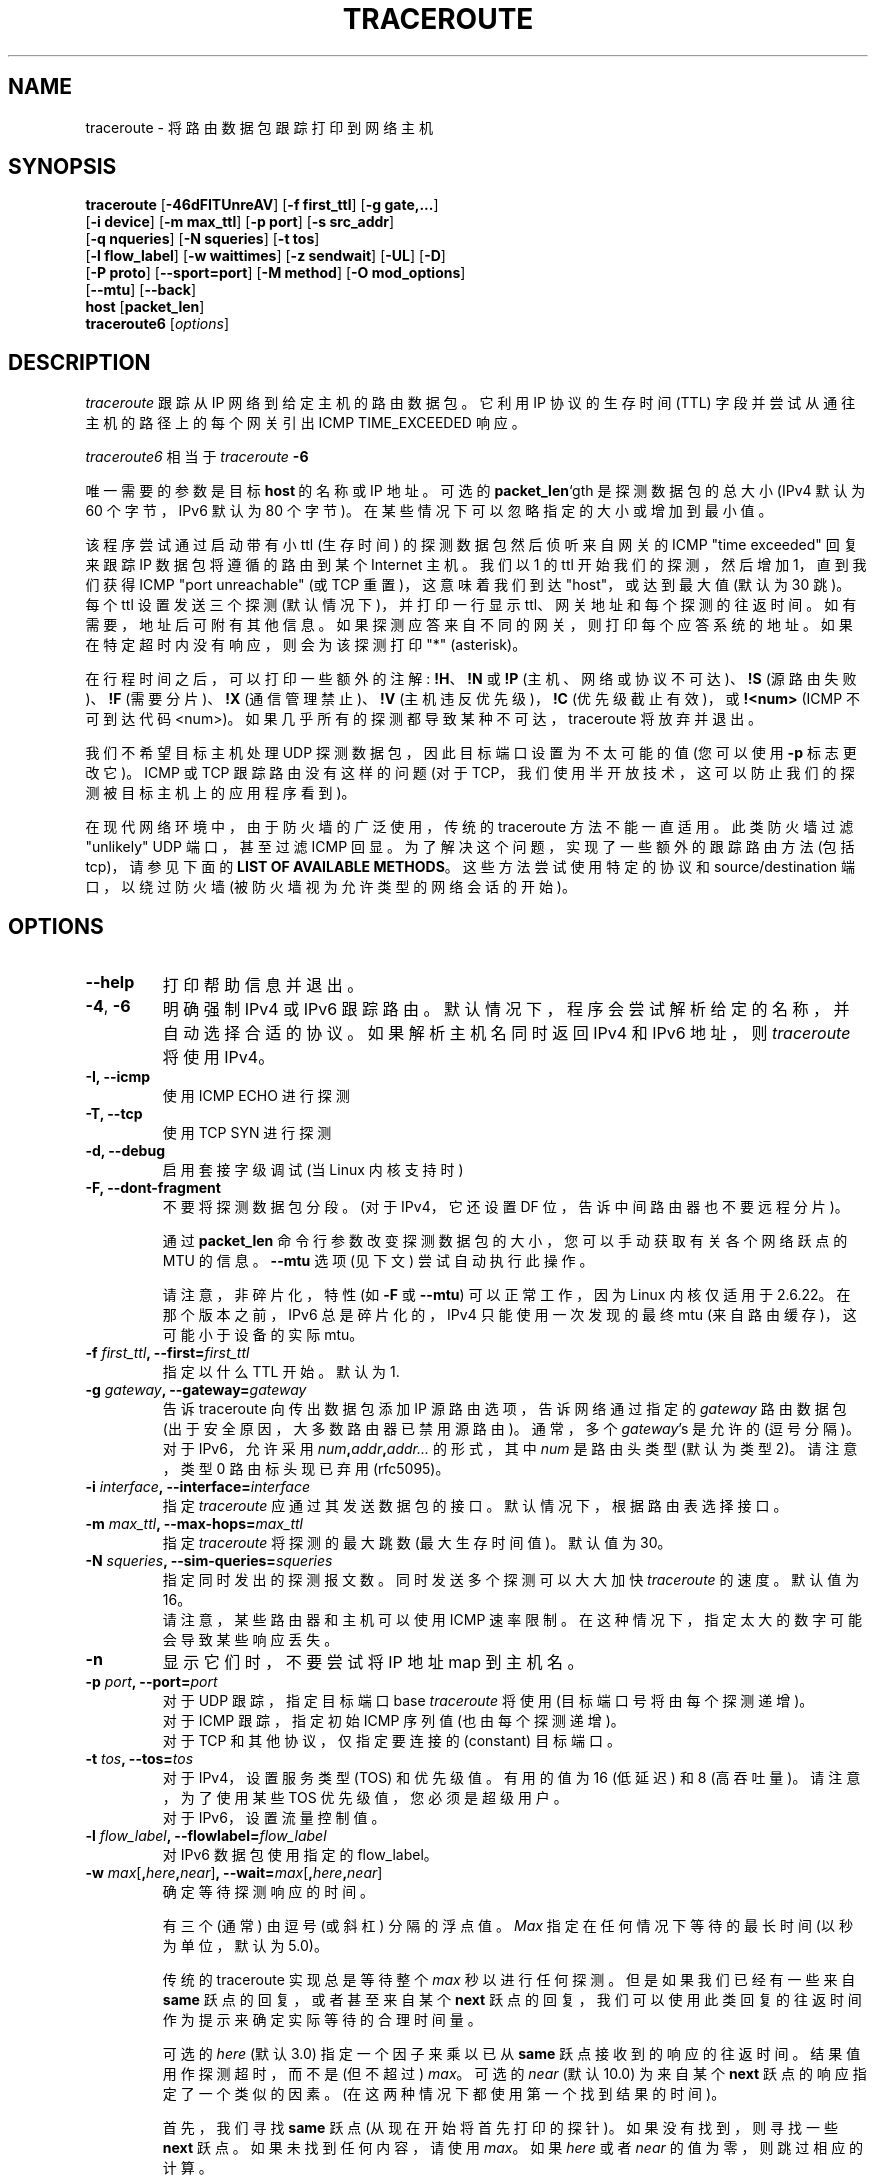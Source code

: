 .\" -*- coding: UTF-8 -*-
.\" Copyright (c)  2006   Dmitry Butskoy (dmitry@butskoy.name)
.\" License: GPL v2 or any later version
.\" See COPYING for the status of this software
.\"*******************************************************************
.\"
.\" This file was generated with po4a. Translate the source file.
.\"
.\"*******************************************************************
.TH TRACEROUTE 8 "11 October 2006" Traceroute "Traceroute For Linux"
.\" .UC 6
.SH NAME
traceroute \- 将路由数据包跟踪打印到网络主机
.SH SYNOPSIS
.na
\fBtraceroute\fP [\fB\-46dFITUnreAV\fP] [\fB\-f first_ttl\fP] [\fB\-g gate,...\fP]
.br
.ti +8
[\fB\-i device\fP] [\fB\-m max_ttl\fP] [\fB\-p port\fP] [\fB\-s src_addr\fP]
.br
.ti +8
[\fB\-q nqueries\fP] [\fB\-N squeries\fP] [\fB\-t tos\fP]
.br
.ti +8
[\fB\-l flow_label\fP] [\fB\-w waittimes\fP] [\fB\-z sendwait\fP] [\fB\-UL\fP] [\fB\-D\fP]
.br
.ti +8
[\fB\-P proto\fP] [\fB\-\-sport=port\fP] [\fB\-M method\fP] [\fB\-O mod_options\fP]
.br
.ti +8
[\fB\-\-mtu\fP] [\fB\-\-back\fP]
.br
.ti +8
\fBhost\fP [\fBpacket_len\fP]
.br
\fBtraceroute6\fP [\fIoptions\fP]
.ad
.SH DESCRIPTION
\fItraceroute\fP 跟踪从 IP 网络到给定主机的路由数据包。它利用 IP 协议的生存时间 (TTL)
字段并尝试从通往主机的路径上的每个网关引出 ICMP TIME_EXCEEDED 响应。
.P
\fItraceroute6\fP 相当于 \fItraceroute\fP \fB\-6\fP
.PP
唯一需要的参数是目标 \fBhost\fP\ 的名称或 IP 地址。可选的 \fBpacket_len\fP`gth 是探测数据包的总大小 (IPv4 默认为 60
个字节，IPv6 默认为 80 个字节)。在某些情况下可以忽略指定的大小或增加到最小值。
.PP
该程序尝试通过启动带有小 ttl (生存时间) 的探测数据包然后侦听来自网关的 ICMP "time exceeded" 回复来跟踪 IP
数据包将遵循的路由到某个 Internet 主机。 我们以 1 的 ttl 开始我们的探测，然后增加 1，直到我们获得 ICMP "port
unreachable" (或 TCP 重置)，这意味着我们到达 "host"，或达到最大值 (默认为 30 跳)。每个 ttl 设置发送三个探测
(默认情况下)，并打印一行显示
ttl、网关地址和每个探测的往返时间。如有需要，地址后可附有其他信息。如果探测应答来自不同的网关，则打印每个应答系统的地址。
如果在特定超时内没有响应，则会为该探测打印 "*" (asterisk)。
.PP
在行程时间之后，可以打印一些额外的注解: \fB!H\fP、\fB!N\fP 或 \fB!P\fP (主机、网络或协议不可达)、\fB!S\fP (源路由失败)、\fB!F\fP
(需要分片)、\fB!X\fP (通信管理禁止)、\fB!V\fP (主机违反优先级)，\fB!C\fP (优先级截止有效)，或 \fB!<num>\fP
(ICMP 不可到达代码 <num>)。 如果几乎所有的探测都导致某种不可达，traceroute 将放弃并退出。
.PP
我们不希望目标主机处理 UDP 探测数据包，因此目标端口设置为不太可能的值 (您可以使用 \fB\-p\fP 标志更改它)。ICMP 或 TCP
跟踪路由没有这样的问题 (对于 TCP，我们使用半开放技术，这可以防止我们的探测被目标主机上的应用程序看到)。
.PP
在现代网络环境中，由于防火墙的广泛使用，传统的 traceroute 方法不能一直适用。 此类防火墙过滤 "unlikely" UDP 端口，甚至过滤
ICMP 回显。 为了解决这个问题，实现了一些额外的跟踪路由方法 (包括 tcp)，请参见下面的 \fBLIST OF AVAILABLE METHODS\fP。这些方法尝试使用特定的协议和 source/destination 端口，以绕过防火墙 (被防火墙视为允许类型的网络会话的开始)。
.SH OPTIONS
.TP 
\fB\-\-help\fP
打印帮助信息并退出。
.TP 
\fB\-4\fP, \fB\-6\fP
明确强制 IPv4 或 IPv6 跟踪路由。默认情况下，程序会尝试解析给定的名称，并自动选择合适的协议。如果解析主机名同时返回 IPv4 和 IPv6
地址，则 \fItraceroute\fP 将使用 IPv4。
.TP 
\fB\-I, \-\-icmp\fP
使用 ICMP ECHO 进行探测
.TP 
\fB\-T, \-\-tcp\fP
使用 TCP SYN 进行探测
.TP 
\fB\-d, \-\-debug\fP
启用套接字级调试 (当 Linux 内核支持时)
.TP 
\fB\-F, \-\-dont\-fragment\fP
不要将探测数据包分段。(对于 IPv4，它还设置 DF 位，告诉中间路由器也不要远程分片)。
.br

.br
通过 \fBpacket_len\fP 命令行参数改变探测数据包的大小，您可以手动获取有关各个网络跃点的 MTU 的信息。\fB\-\-mtu\fP 选项 (见下文)
尝试自动执行此操作。
.br

.br
请注意，非碎片化，特性 (如 \fB\-F\fP 或 \fB\-\-mtu\fP) 可以正常工作，因为 Linux 内核仅适用于 2.6.22。 在那个版本之前，IPv6
总是碎片化的，IPv4 只能使用一次发现的最终 mtu (来自路由缓存)，这可能小于设备的实际 mtu。
.TP 
\fB\-f\fP\fI first_ttl\fP\fB, \-\-first=\fP\fIfirst_ttl\fP
指定以什么 TTL 开始。默认为 1.
.TP 
\fB\-g\fP\fI gateway\fP\fB, \-\-gateway=\fP\fIgateway\fP
告诉 traceroute 向传出数据包添加 IP 源路由选项，告诉网络通过指定的 \fIgateway\fP 路由数据包
(出于安全原因，大多数路由器已禁用源路由)。 通常，多个 \fIgateway\fP's 是允许的 (逗号分隔)。对于 IPv6，允许采用
\fInum\fP\fB,\fP\fIaddr\fP\fB,\fP\fIaddr...\fP 的形式，其中 \fInum\fP 是路由头类型 (默认为类型 2)。请注意，类型 0
路由标头现已弃用 (rfc5095)。
.TP 
\fB\-i\fP\fI interface\fP\fB, \-\-interface=\fP\fIinterface\fP
指定 \fItraceroute\fP 应通过其发送数据包的接口。默认情况下，根据路由表选择接口。
.TP 
\fB\-m\fP\fI max_ttl\fP\fB, \-\-max\-hops=\fP\fImax_ttl\fP
指定 \fItraceroute\fP 将探测的最大跳数 (最大生存时间值)。默认值为 30。
.TP 
\fB\-N\fP\fI squeries\fP\fB, \-\-sim\-queries=\fP\fIsqueries\fP
指定同时发出的探测报文数。 同时发送多个探测可以大大加快 \fItraceroute\fP 的速度。默认值为 16。
.br
请注意，某些路由器和主机可以使用 ICMP 速率限制。在这种情况下，指定太大的数字可能会导致某些响应丢失。
.TP 
\fB\-n\fP
显示它们时，不要尝试将 IP 地址 map 到主机名。
.TP 
\fB\-p\fP\fI port\fP\fB, \-\-port=\fP\fIport\fP
对于 UDP 跟踪，指定目标端口 base \fItraceroute\fP 将使用 (目标端口号将由每个探测递增)。
.br
对于 ICMP 跟踪，指定初始 ICMP 序列值 (也由每个探测递增)。
.br
对于 TCP 和其他协议，仅指定要连接的 (constant) 目标端口。
.TP 
\fB\-t\fP\fI tos\fP\fB, \-\-tos=\fP\fItos\fP
对于 IPv4，设置服务类型 (TOS) 和优先级值。有用的值为 16 (低延迟) 和 8 (高吞吐量)。请注意，为了使用某些 TOS
优先级值，您必须是超级用户。
.br
对于 IPv6，设置流量控制值。
.TP 
\fB\-l\fP\fI flow_label\fP\fB, \-\-flowlabel=\fP\fIflow_label\fP
对 IPv6 数据包使用指定的 flow_label。
.TP 
\fB\-w\fP\fI max\fP[\fB,\fP\fIhere\fP\fB,\fP\fInear\fP]\fB, \-\-wait=\fP\fImax\fP[\fB,\fP\fIhere\fP\fB,\fP\fInear\fP]
确定等待探测响应的时间。
.br

.br
有三个 (通常) 由逗号 (或斜杠) 分隔的浮点值。 \fIMax\fP 指定在任何情况下等待的最长时间 (以秒为单位，默认为 5.0)。
.br

.br
传统的 traceroute 实现总是等待整个 \fImax\fP 秒以进行任何探测。但是如果我们已经有一些来自 \fBsame\fP 跃点的回复，或者甚至来自某个
\fBnext\fP 跃点的回复，我们可以使用此类回复的往返时间作为提示来确定实际等待的合理时间量。
.br

.br
可选的 \fIhere\fP (默认 3.0) 指定一个因子来乘以已从 \fBsame\fP 跃点接收到的响应的往返时间。结果值用作探测超时，而不是 (但不超过)
\fImax\fP。 可选的 \fInear\fP (默认 10.0) 为来自某个 \fBnext\fP 跃点的响应指定了一个类似的因素。
(在这两种情况下都使用第一个找到结果的时间)。
.br

.br
首先，我们寻找 \fBsame\fP 跃点 (从现在开始将首先打印的探针)。 如果没有找到，则寻找一些 \fBnext\fP 跃点。如果未找到任何内容，请使用
\fImax\fP。 如果 \fIhere\fP 或者 \fInear\fP 的值为零，则跳过相应的计算。
.br
如果仅指定 \fImax\fP (为了与以前的版本兼容)，则 \fIHere\fP 和 \fInear\fP 始终设置为零。
.TP 
\fB\-q\fP\fI nqueries\fP\fB, \-\-queries=\fP\fInqueries\fP
设置每跳探测数据包的数量。默认是 3.
.TP 
\fB\-r\fP
绕过正常的路由表并直接发送到连接网络上的主机。 如果主机不在直接连接的网络上，则返回错误。 此选项可用于通过没有路由的接口 ping 本地主机。
.TP 
\fB\-s\fP\fI source_addr\fP\fB, \-\-source=\fP\fIsource_addr\fP
选择一个备用源地址。请注意，您必须选择其中一个接口的地址。 默认情况下，使用出接口的地址。
.TP 
\fB\-z\fP\fI sendwait\fP\fB, \-\-sendwait=\fP\fIsendwait\fP
探测之间的最小时间间隔 (默认为 0)。 如果该值大于 10，则它指定一个以毫秒为单位的数字，否则它是一个秒数 (也允许浮点值)。 当某些路由器对
ICMP 消息使用速率限制时很有用。
.TP 
\fB\-e, \-\-extensions\fP
显示 ICMP 扩展 (rfc4884)。一般形式是 \fICLASS\fP\fB/\fP\fITYPE\fP\fB:\fP 后跟十六进制转储。 MPLS (rfc4950)
显示为已解析，格式为:
\fBMPLS:L=\fP\fIlabel\fP\fB,E=\fP\fIexp_use\fP\fB,S=\fP\fIstack_bottom\fP\fB,T=\fP\fITTL\fP (更多对象由
\fB/\fP 分隔)。
.TP 
\fB\-A, \-\-as\-path\-lookups\fP
在路由注册表中执行 AS 路径查找，并在相应地址后直接打印结果。
.TP 
\fB\-V, \-\-version\fP
打印版本并退出。
.br
.P
还有用于高级用途的其他选项 (例如备用跟踪方法等) :
.TP 
\fB\-\-sport\fP=\fIport\fP
选择要使用的源端口。暗示 \fB\-N\ 1\fP\-w\5。通常源端口 (如果适用) 由系统选择。
.TP 
\fB\-\-fwmark\fP=\fImark\fP
为传出数据包设置防火墙标记 (自 Linux 内核 2.6.25 起)。
.TP 
\fB\-M\fP\fI method\fP\fB, \-\-module=\fP\fIname\fP
使用指定的方法进行 traceroute 操作。默认传统 udp 方法的名称为 \fIdefault\fP，icmp (\fB\-I\fP) 和 tcp
(\fB\-T\fP) 的名称分别为 \fIicmp\fP 和 \fItcp\fP。
.br
特定于方法的选项可以通过 \fB\-O\ \fP 传递。 大多数方法都有其简单的快捷方式，(\fB\-I \fPmeans\fB \-M icmp \fP 等)。
.TP 
\fB\-O\fP\fI option\fP\fB, \-\-options=\fP\fIoptions\fP
指定一些特定于方法的选项。几个选项用逗号分隔 (或在 cmdline 上使用多个 \fB\-O\fP)。 每种方法都可能有自己的特定选项，或者许多根本没有。
要打印有关可用选项的信息，请使用 \fB\-O\ help\fP。
.TP 
\fB\-U, \-\-udp\fP
使用 UDP 到特定目标端口进行跟踪路由 (而不是增加每个探测的端口)。默认端口为 53 (dns)。
.TP 
\fB\-UL\fP
使用 UDPLITE 进行跟踪路由 (默认端口为 53)。
.TP 
\fB\-D, \-\-dccp\fP
使用 DCCP 请求进行探测。
.TP 
\fB\-P\fP\fI protocol\fP\fB, \-\-protocol=\fP\fIprotocol\fP
使用指定协议的原始数据包进行跟踪路由。默认协议为 253 (rfc3692)。
.TP 
\fB\-\-mtu\fP
沿着被跟踪的路径发现 MTU。表示 \fB\-F\ \-N\ 1\fP。 新的 \fImtu\fP 在需要到达这样的 \fImtu\fP 的跳的第一个探测处以
\fBF=\fP\fINUM\fP 的形式打印一次。(实际上对应的 "frag needed" icmp 报文正常是上一跳发送的)。
.br

.br
请注意，某些路由器可能会缓存曾经看到的关于碎片的信息。因此，您可以从更近的跃点接收最终的 mtu。 尝试通过 \fB\-t\fP 指定一个不寻常的
\fItos\fP，这可以帮助一次尝试 (然后它也可以缓存在那里)。
.br
有关详细信息，请参见 \fB\-F\fP 选项。
.TP 
\fB\-\-back\fP
当看起来与正向不同时，打印向后跳数。这个数字是在假设远程跃点发送初始 ttl 设置为 64、128 或 255 (这似乎是常见做法)
的回复数据包的情况下猜测的。它以 '\-NUM' 的形式打印为负值。
.SH "LIST OF AVAILABLE METHODS"
通常，\fB\-M\ name\fP 可能必须选择特定的跟踪路由方法，但大多数方法都有其简单的 cmdline 开关 (如果存在，您可以在方法名称后看到它们)。
.SS default
传统的、古老的跟踪路由方法。默认使用。
.P
探测数据包是具有所谓的 "unlikely" 目标端口的 udp 数据报。 第一个探测的 "unlikely" 端口是
33434，然后对于每个下一个探测，它都会增加一个。由于预期端口未被使用，目标主机通常返回 "icmp unreach port" 作为最终响应。
(虽然没有人知道当某些应用程序侦听此类端口时会发生什么)。
.P
非特权用户可以使用此方法。
.SS "icmp \  \  \  \-I"
目前最常用的方法，它使用 icmp 回显数据包进行探测。
.br
如果您可以 ping(8) 目标主机，icmp tracerouting 也适用。
.P
自内核 3.0 (IPv4，自 3.11 起用于 IPv6) 以来，非特权用户可能会允许使用此方法，它支持新的 \fIdgram icmp\fP (或
"\fIping\fP") 套接字)。要允许此类套接字，系统管理员应提供 \fInet/ipv4/ping_group_range\fP sysctl
范围以匹配任何用户组。
.br
Options:
.TP 
\fBraw\fP
仅使用原始套接字 (传统方式)。
.br
默认情况下首先尝试这种方式 (出于兼容性原因)，然后使用新的 dgram icmp 套接字作为后备。
.TP 
\fBdgram\fP
仅使用 dgram icmp 套接字。
.SS "tcp \  \  \  \ \-T"
众所周知的现代方法，旨在绕过防火墙。
.br
使用常量目标端口 (默认为 80，http)。
.P
如果网络路径中存在一些过滤器，那么很可能任何 "unlikely" udp 端口 (对于 \fIdefault\fP 方法) 甚至 icmp 回显 (对于
\fIicmp\fP) 方法) 都被过滤，并且整个跟踪路由只会在这样的防火墙处停止。 要绕过网络过滤器，我们必须只使用允许的 protocol/port
组合。如果我们跟踪某些邮件服务器，那么 \fB\-T \-p 25\fP 更有可能到达它，即使 \fB\-I\fP 不能。
.P
此方法使用众所周知的 "half\-open technique"，它可以防止目标主机上的应用程序看到我们的探测器。 通常，会发送一个 tcp
syn。对于非侦听端口，我们收到 tcp 重置，一切都已完成。对于主动侦听端口，我们收到 tcp syn+ack，但通过 tcp 重置 (而不是预期的
tcp ack) 进行应答，这样远程 tcp 会话即使在应用程序没有注意到的情况下也是丢弃的。
.P
\fItcp\fP 方法有几个选项:
.TP 
\fBsyn,ack,fin,rst,psh,urg,ece,cwr\fP
以任意组合为探测数据包设置指定的 tcp 标志。
.TP 
\fBflags\fP=\fInum\fP
将 tcp 标头中的标志字段设置为 \fInum\fP。
.TP 
\fBecn\fP
发送带有 tcp 标记 ECE 和 CWR 的 syn 数据包 (用于显式拥塞通知，rfc3168)。
.TP 
\fBsack,timestamps,window_scaling\fP
在传出探测数据包中使用相应的 tcp 标头选项。
.TP 
\fBsysctl\fP
对上面的 tcp 标头选项和 \fBecn\fP 使用当前的 sysctl (\fI/proc/sys/net/*\fP) 设置。
如果没有其他指定，则始终默认设置。
.TP 
\fBmss\fP=\fInum\fP
将 \fInum\fP 的值用于 maxseg tcp 标头选项 (当 \fBsyn\fP).
.TP 
\fBinfo\fP
到达目标主机时打印最终 tcp 回复的 tcp 标志。 允许确定应用程序是否监听端口和其他有用的东西。
.P
默认选项是 \fBsyn,sysctl\fP。
.SS tcpconn
tcp 方法的初始实现，使用 connect(2) 调用很简单，它可以打开完整的 tcp 会话。不建议正常使用，因为目标应用程序总是会受到影响
(并且可能会混淆)。
.SS "udp \  \  \  \ \-U"
使用带有常量目标端口的 udp 数据报 (默认 53，dns)。
.br
也打算绕过防火墙。
.P
请注意，与 \fItcp\fP 方法不同，目标主机 \fBalways\fP 上的相应应用程序接收我们的探测
(带有随机数据)，并且大多数很容易被它们混淆。大多数情况下它不会响应我们的数据包，所以我们永远不会在跟踪中看到最后一跳。(幸运的是，似乎至少 dns
服务器回复了一些愤怒的东西)。
.P
非特权用户可以使用此方法。
.SS "udplite \  \ \-UL"
使用 udplite 数据报进行探测 (带有常量目标端口，默认 53)。
.P
非特权用户可以使用此方法。
.br
Options:
.TP 
\fBcoverage\fP=\fInum\fP
将 udplite 发送覆盖设置为 \fInum\fP。
.SS "dccp \  \ \-D"
将 DCCP 请求数据包用于探测 (rfc4340)。
.P
此方法使用与 TCP 相同的 "half\-open technique"。 默认目标端口为 33434。
.P
Options:
.TP 
\fBservice\fP=\fInum\fP
将 DCCP 服务代码设置为 \fInum\fP (默认为 1885957735)。
.SS "raw \  \  \  \ \-P proto"
发送协议 \fIproto\fP 的原始数据包。
.br
不使用特定于协议的标头，仅使用 IP 标头。
.br
暗示 \fB\-N\ 1\fP\-w\5。
.br
Options:
.TP 
\fBprotocol\fP=\fIproto\fP
使用 IP 协议 \fIproto\fP (默认 253)。
.SH NOTES
.PP
为了加快工作速度，通常会同时发送多个探测。 另一方面，它创建了一个 "storm of packages"，尤其是在回复方向。路由器可以限制 icmp
响应的速率，一些回复可能会丢失。为了避免这种情况，减少同时探测的数量，甚至将其设置为 1 (就像在初始跟踪路由实现中一样)，即 \fB\-N 1\fP
.PP
最终的 (target) 主机可以抛弃一些同时进行的探测，甚至可能只回答最新的探测。它会导致在最后一跳附近有额外的 "looks like
expired" 跳。我们使用智能算法自动检测这种情况，但如果它对您的情况没有帮助，也可以使用 \fB\-N 1\fP。
.PP
为了获得更高的稳定性，您可以通过 \fB\-z\fP 选项减慢程序的工作速度，例如使用 \fB\-z 0.5\fP 在探测之间暂停半秒。
.PP
为了避免额外的等待，我们使用自适应算法来超时 (有关更多信息，请参见 \fB\-w\fP 选项)。它可能导致过早到期 (尤其是当响应时间有时不同时) 并打印
"*" 而不是时间。在这种情况下，通过仅指定具有所需超时的 \fB\-w\fP (例如，\fB\-w 5\fP).
.PP
如果某些跃点对每种方法都没有报告任何内容，那么获得某些信息的最后机会是使用 \fBping \-R\fP 命令 (IPv4，并且仅适用于最近的 8 跃点)。
.SH "SEE ALSO"
\fBping\fP(8), \fBping6\fP(8), \fBtcpdump\fP(8), \fBnetstat\fP(8)
.PP
.SH [手册页中文版]
.PP
本翻译为免费文档；阅读
.UR https://www.gnu.org/licenses/gpl-3.0.html
GNU 通用公共许可证第 3 版
.UE
或稍后的版权条款。因使用该翻译而造成的任何问题和损失完全由您承担。
.PP
该中文翻译由 wtklbm
.B <wtklbm@gmail.com>
根据个人学习需要制作。
.PP
项目地址:
.UR \fBhttps://github.com/wtklbm/manpages-chinese\fR
.ME 。
